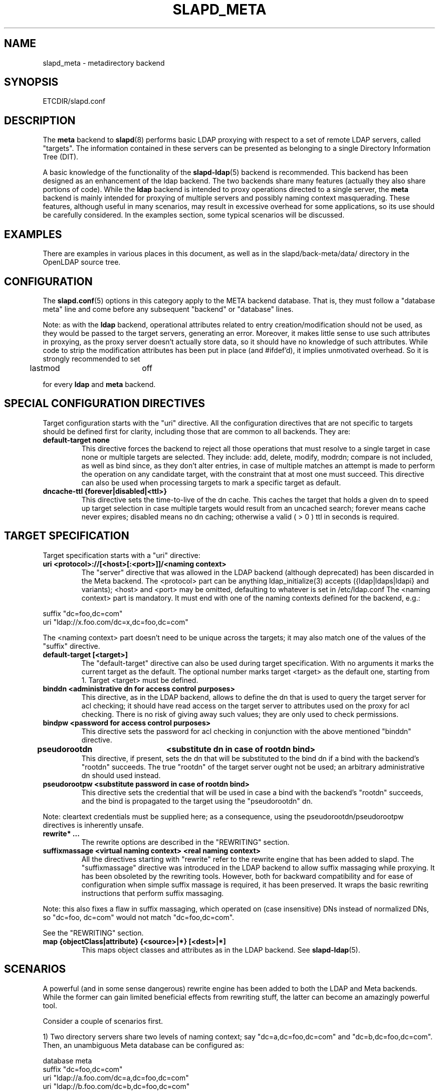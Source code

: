 .TH SLAPD_META 5 "28 April 2002" "OpenLDAP LDVERSION"
.\" Copyright 1998-2002 The OpenLDAP Foundation, All Rights Reserved.
.\" Copying restrictions apply.  See the COPYRIGHT file.
.\" Copyright 2001, Pierangelo Masarati, All rights reserved. <ando@sys-net.it>
.\" $OpenLDAP$
.\"
.\" Portions of this document should probably be moved to slapd-ldap(5)
.\" and maybe manual pages for librewrite.
.\"
.SH NAME
slapd_meta \- metadirectory backend
.SH SYNOPSIS
ETCDIR/slapd.conf
.SH DESCRIPTION
The
.B meta
backend to
.BR slapd (8)
performs basic LDAP proxying with respect to a set of remote LDAP
servers, called "targets".
The information contained in these servers can be presented as
belonging to a single Directory Information Tree (DIT).
.LP
A basic knowledge of the functionality of the
.BR slapd\-ldap (5)
backend is recommended.
This backend has been designed as an enhancement of the ldap backend.
The two backends share many features (actually they also share
portions of code).
While the
.B ldap
backend is intended to proxy operations directed to a single server, the
.B meta
backend is mainly intended for proxying of multiple servers and possibly
naming context masquerading.
These features, although useful in many scenarios, may result in
excessive overhead for some applications, so its use should be
carefully considered.
In the examples section, some typical scenarios will be discussed.
.SH EXAMPLES
There are examples in various places in this document, as well as in the
slapd/back-meta/data/ directory in the OpenLDAP source tree.
.SH CONFIGURATION
The
.BR slapd.conf (5)
options in this category apply to the META backend database.
That is, they must follow a "database meta" line and come before any
subsequent "backend" or "database" lines.
.LP
Note: as with the
.B ldap
backend, operational attributes related to entry creation/modification
should not be used, as they would be passed to the target servers,
generating an error.
Moreover, it makes little sense to use such attributes in proxying, as
the proxy server doesn't actually store data, so it should have no
knowledge of such attributes.
While code to strip the modification attributes has been put in place
(and #ifdef'd), it implies unmotivated overhead.
So it is strongly recommended to set
.LP
.nf
	lastmod		off
.fi
.LP
for every
.B ldap
and
.B meta
backend.
.SH "SPECIAL CONFIGURATION DIRECTIVES"
Target configuration starts with the "uri" directive.
All the configuration directives that are not specific to targets
should be defined first for clarity, including those that are common
to all backends.
They are:
.TP
.B default-target none
This directive forces the backend to reject all those operations
that must resolve to a single target in case none or multiple
targets are selected.
They include: add, delete, modify, modrdn; compare is not included, as
well as bind since, as they don't alter entries, in case of multiple
matches an attempt is made to perform the operation on any candidate
target, with the constraint that at most one must succeed.
This directive can also be used when processing targets to mark a
specific target as default.
.TP
.B dncache-ttl {forever|disabled|<ttl>}
This directive sets the time-to-live of the dn cache.
This caches the target that holds a given dn to speed up target
selection in case multiple targets would result from an uncached
search; forever means cache never expires; disabled means no dn
caching; otherwise a valid ( > 0 ) ttl in seconds is required.
.SH "TARGET SPECIFICATION"
Target specification starts with a "uri" directive:
.TP
.B uri <protocol>://[<host>[:<port>]]/<naming context>
The "server" directive that was allowed in the LDAP backend (although
deprecated) has been discarded in the Meta backend.
The <protocol> part can be anything ldap_initialize(3) accepts
({ldap|ldaps|ldapi} and variants); <host> and <port> may be omitted,
defaulting to whatever is set in /etc/ldap.conf
The <naming context> part is mandatory.
It must end with one of the naming contexts defined for the backend,
e.g.:
.LP
.nf
  suffix "dc=foo,dc=com"
  uri    "ldap://x.foo.com/dc=x,dc=foo,dc=com"
.fi
.LP
The <naming context> part doesn't need to be unique across the targets;
it may also match one of the values of the "suffix" directive.
.TP
.B default-target [<target>]
The "default-target" directive can also be used during target specification.
With no arguments it marks the current target as the default.
The optional number marks target <target> as the default one, starting
from 1.
Target <target> must be defined.
.TP
.B binddn <administrative dn for access control purposes>
This directive, as in the LDAP backend, allows to define the dn that is
used to query the target server for acl checking; it should have read
access on the target server to attributes used on the proxy for acl
checking.
There is no risk of giving away such values; they are only used to
check permissions.
.TP
.B bindpw <password for access control purposes>
This directive sets the password for acl checking in conjunction
with the above mentioned "binddn" directive.
.TP
.B pseudorootdn	<substitute dn in case of rootdn bind>
This directive, if present, sets the dn that will be substituted to
the bind dn if a bind with the backend's "rootdn" succeeds.
The true "rootdn" of the target server ought not be used; an arbitrary
administrative dn should used instead.
.TP
.B pseudorootpw <substitute password in case of rootdn bind>
This directive sets the credential that will be used in case a bind
with the backend's "rootdn" succeeds, and the bind is propagated to
the target using the "pseudorootdn" dn.
.LP
Note: cleartext credentials must be supplied here; as a consequence,
using the pseudorootdn/pseudorootpw directives is inherently unsafe.
.TP
.B rewrite* ...
The rewrite options are described in the "REWRITING" section.
.TP
.B suffixmassage <virtual naming context> <real naming context>
All the directives starting with "rewrite" refer to the rewrite engine
that has been added to slapd.
The "suffixmassage" directive was introduced in the LDAP backend to
allow suffix massaging while proxying.
It has been obsoleted by the rewriting tools.
However, both for backward compatibility and for ease of configuration
when simple suffix massage is required, it has been preserved.
It wraps the basic rewriting instructions that perform suffix
massaging.
.LP
Note: this also fixes a flaw in suffix massaging, which operated
on (case insensitive) DNs instead of normalized DNs,
so "dc=foo, dc=com" would not match "dc=foo,dc=com".
.LP
See the "REWRITING" section.
.TP
.B map {objectClass|attribute} {<source>|*} [<dest>|*]
This maps object classes and attributes as in the LDAP backend.
See
.BR slapd-ldap (5).
.SH "SCENARIOS"
A powerful (and in some sense dangerous) rewrite engine has been added
to both the LDAP and Meta backends.
While the former can gain limited beneficial effects from rewriting
stuff, the latter can become an amazingly powerful tool.
.LP
Consider a couple of scenarios first.
.LP
1) Two directory servers share two levels of naming context;
say "dc=a,dc=foo,dc=com" and "dc=b,dc=foo,dc=com".
Then, an unambiguous Meta database can be configured as:
.LP
.nf
  database meta
  suffix   "dc=foo,dc=com"
  uri      "ldap://a.foo.com/dc=a,dc=foo,dc=com"
  uri      "ldap://b.foo.com/dc=b,dc=foo,dc=com"
.fi
.LP
Operations directed to a specific target can be easily resolved
because there are no ambiguities.
The only operation that may resolve to multiple targets is a search
with base "dc=foo,dc=com" and scope at least "one", which results in
spawning two searches to the targets.
.LP
2a) Two directory servers don't share any portion of naming context,
but they'd present as a single DIT
[Caveat: uniqueness of (massaged) entries among the two servers is
assumed; integrity checks risk to incur in excessive overhead and have
not been implemented].  Say we have "dc=bar,dc=org" and "o=Foo,c=US",
and we'd like them to appear as branches of "dc=foo,dc=com", say
"dc=a,dc=foo,dc=com" and "dc=b,dc=foo,dc=com".
Then we need to configure our Meta backend as:
.LP
.nf
  database	meta
  suffix	"dc=foo,dc=com"
  
  uri		"ldap://a.bar.com/dc=a,dc=foo,dc=com"
  suffixmassage	"dc=a,dc=foo,dc=com" "dc=bar,dc=org"
	
  uri		"ldap://b.foo.com/dc=b,dc=foo,dc=com"
  suffixmassage	"dc=b,dc=foo,dc=com" "o=Foo,c=US"
.fi
.LP
Again, operations can be resolved without ambiguity, although
some rewriting is required.
Notice that the virtual naming context of each target is a branch of
the database's naming context; it is rewritten back and forth when
operations are performed towards the target servers.
What "back and forth" means will be clarified later.
.LP
When a search with base "dc=foo,dc=com" is attempted, if the 
scope is "base" it fails with "no such object"; in fact, the
common root of the two targets (prior to massaging) does not
exist.
If the scope is "one", both targets are contacted with the base
replaced by each target's base; the scope is derated to "base".
In general, a scope "one" search is honored, and the scope is derated,
only when the incoming base is at most one level lower of a target's
naming context (prior to massaging).
.LP
Finally, if the scope is "sub" the incoming base is replaced
by each target's unmassaged naming context, and the scope
is not altered.
.LP
2b) Consider the above reported scenario with the two servers
sharing the same naming context:
.LP
.nf
  database	meta
  suffix	"dc=foo,dc=com"
  
  uri		"ldap://a.bar.com/dc=foo,dc=com"
  suffixmassage	"dc=foo,dc=com" "dc=bar,dc=org"
	
  uri		"ldap://b.foo.com/dc=foo,dc=com"
  suffixmassage	"dc=foo,dc=com" "o=Foo,c=US"
.fi
.LP
All the previous considerations hold, except that now there is
no way to unambiguously resolve a DN.
In this case, all the operations that require an unambiguous target
selection will fail unless the dn is already cached or a default
target has been set.
.SH ACLs
Note on ACLs: at present you may add whatever ACL rule you desire
to to the Meta (and LDAP) backends.
However, the meaning of an ACL on a proxy may require some
considerations.
Two philosophies may be considered:
.LP
a) the remote server dictates the permissions; the proxy simply passes
back what it gets from the remote server.
.LP
b) the remote server unveils "everything"; the proxy is responsible
for protecting data from unauthorized access.
.LP
Of course the latter sounds unreasonable, but it is not.
It is possible to imagine scenarios in which a remote host discloses
data that can be considered "public" inside an intranet, and a proxy
that connects it to the internet may impose additional constraints.
To this purpose, the proxy should be able to comply with all the ACL
matching criteria that the server supports.
This has been achieved with regard to all the criteria supported by
slapd except a special subtle case (please drop me a note if you can
find other exceptions: <ando@openldap.org>).
The rule
.LP
.nf
  access to dn="<dn>" attr=<attr>
	 by dnattr=<dnattr> read
	 by * none
.fi
.LP
cannot be matched iff the attribute that is being requested, <attr>,
is NOT <dnattr>, and the attribute that determines membership,
<dnattr>, has not been requested (e.g. in a search)
.LP
In fact this ACL is resolved by slapd using the portion of entry it
retrieved from the remote server without requiring any further
intervention of the backend, so, if the <dnattr> attribute has not
been fetched, the match cannot be assessed because the attribute is
not present, not because no value matches the requirement!
.LP
Note on ACLs and attribute mapping: ACLs are applied to the mapped
attributes; for instance, if the attribute locally known as "foo" is
mapped to "bar" on a remote server, then local ACLs apply to attribute
"foo" and are totally unaware of its remote name.
The remote server will check permissions for "bar", and the local
server will possibly enforce additional restrictions to "foo".
.\"
.\" If this section is moved, also update the reference in
.\" libraries/librewrite/RATIONALE.
.\"
.SH REWRITING
A string is rewritten according to a set of rules, called a `rewrite
context'.
The rules are based on Regular Expressions (POSIX regex) with
substring matching; extensions are planned to allow basic variable
substitution and map resolution of substrings.
The behavior of pattern matching/substitution can be altered by a set
of flags.
.LP
The underlying concept is to build a lightweight rewrite module
for the slapd server (initially dedicated to the LDAP backend).
.SH Passes
An incoming string is matched agains a set of rules.
Rules are made of a match pattern, a substitution pattern and a set of
actions.
In case of match a string rewriting is performed according to the
substitution pattern that allows to refer to substrings matched in the
incoming string.
The actions, if any, are finally performed.
The substitution pattern allows map resolution of substrings.
A map is a generic object that maps a substitution pattern to a value.
.SH "Pattern Matching Flags"
.TP
.B `C'
honors case in matching (default is case insensitive)
.TP
.B `R'
use POSIX Basic Regular Expressions (default is Extended)
.SH "Action Flags"
.TP
.B `:'
apply the rule once only (default is recursive)
.TP
.B `@'
stop applying rules in case of match.
.TP
.B `#'
stop current operation if the rule matches, and issue an `unwilling to
perform' error.
.TP
.B `G{n}'
jump n rules back and forth (watch for loops!).
Note that `G{1}' is implicit in every rule.
.TP
.B `I'
ignores errors in rule; this means, in case of error, e.g. issued by a
map, the error is treated as a missed match.
The `unwilling to perform' is not overridden.
.LP
The ordering of the flags is significant.
For instance: `IG{2}' means ignore errors and jump two lines ahead
both in case of match and in case of error, while `G{2}I' means ignore
errors, but jump thwo lines ahead only in case of match.
.LP
More flags (mainly Action Flags) will be added as needed.
.SH "Pattern matching:"
See
.BR regex (7).
.SH "String Substitution:"
The string substitution happens according to a substitution pattern.
.TP
.B -
substring substitution is allowed with the syntax `\\d' where `d' is a
digit ranging 0-9 (0 is the full match).
I see that 0-9 digit expansion is a widely accepted practise; however
there is no technical reason to use such a strict limit.
A syntax of the form `\\{ddd}' should be fine if there is any need to
use a higher number of possible submatches.
.TP
.B -
variable substitution will be allowed (at least when I figure out
which kind of variable could be proficiently substituted)
.TP
.B -
map lookup will be allowed (map lookup of substring matches in gdbm,
ldap(!), math(?) and so on maps `a la sendmail'.
.TP
.B -
subroutine invocation will make it possible to rewrite a submatch in
terms of the output of another rewriteContext.
.Sh "Old syntax:"
.TP
.B `\\' {0-9} [ `{' <name> [ `(' <args> `)' ] `}' ]
where <name> is the name of a built-in map, and <args> are optional
arguments to the map, if the map <name> requires them.
The following experimental maps have been implemented:
.TP
.B \\n{xpasswd}
maps the n-th substring match as uid to the gecos field in
/etc/passwd;
.TP
.B \\n{xfile(/absolute/path)}
maps the n-th substring match to a `key value' style plain text file.
.TP
.B \\n{xldap(ldap://url/with?%0?in?filter)
maps the n-th substring match to an attribute retrieved by means of an
LDAP url with substitution of %0 in the filter (NOT IMPL.)
.SH "New scheme:"
everything starting with `\\' requires substitution;
.LP
the only obvious exception is `\\\\', which is left as is;
.LP
the basic substitution is `\\d', where `d' is a digit;
0 means the whole string, while 1-9 is a submatch;
.LP
in the outdated schema, the digit may be optionally
followed by a `{', which means pipe the submatch into
the map described by the string up to the following `}';
.LP
the output of the map is used instead of the submatch;
.LP
in the new schema, a `\\' followed by a `{' invokes an
advanced substitution scheme.
The pattern is:
.LP
.nf
  `\\' `{' [{ <op> }] <name> `(' <substitution schema> `)' `}'
.fi
.LP
where <name> must be a legal name for the map, i.e.
.LP
.nf
  <name> ::= [a-z][a-z0-9]* (case insensitive)
  <op> ::= `>' `|' `&' `&&' `*' `**' `$'
.fi
.LP
and <substitution schema> must be a legal substitution
schema, with no limits on the nesting level.
.LP
The operators are:
.TP
.B >
sub context invocation; <name> must be a legal, already defined
rewrite context name
.TP
.B |
external command invocation; <name> must refer to a legal, already
defined command name (NOT IMPL.)
.TP
.B &
variable assignment; <name> defines a variable in the running
operation structure which can be dereferenced later (NOT IMPL.)
.TP
.B *
variable dereferencing; <name> must refer to a variable that is
defined and assigned for the running operation (NOT IMPL.)
.TP
.B $
parameter dereferencing; <name> must refer to an existing parameter;
the idea is to make some run-time parameters set by the system
available to the rewrite engine, as the client host name, the bind dn
if any, constant parameters initialized at config time, and so on (NOT
IMPL.)
.LP
Note: as the slapd parsing routines escape backslashes ('\\'),
a double backslash is required inside substitution patterns.
To overcome the resulting heavy notation, the substitution escaping
has been delegated to the `%' symbol, which should be used
instead of `\\' in string substitution patterns.
The symbol can be altered at will by redefining the related macro in
"rewrite-int.h".
In the current snapshot, all the `\\' on the left side of each rule
(the regex pattern) must be converted in `\\\\'; all the `\\' on the
right side of the rule (the substitution pattern) must be turned into
`%'.
In the following examples, the original (more readable) syntax is
used.
.SH "Rewrite context:"
A rewrite context is a set of rules which are applied in sequence.
The basic idea is to have an application initialize a rewrite
engine (think of Apache's mod_rewrite ...) with a set of rewrite
contexts; when string rewriting is required, one invokes the
appropriate rewrite context with the input string and obtains the
newly rewritten one if no errors occur.
.LP
An interesting application, in the LDAP backend or in slapd itself,
could associate each basic server operation to a rewrite context
(most of them possibly aliasing the default one).
Then, DN rewriting could take place at any invocation of a backend
operation.
.LP
client -> server:
.LP
.nf
     default         if defined and no specific
                     context is available
     bindDn          bind
     searchBase      search
     searchFilter    search
     compareDn       compare
     addDn           add
     modifyDn        modify
     modrDn          modrdn
     newSuperiorDn   modrdn
     deleteDn        delete
.fi
.LP
server -> client:
.LP
.nf
     searchResult    search (only if defined; no default)
.fi
.LP
.SH "Basic configuration syntax"
.TP
.B rewriteEngine { on | off }
If `on', the requested rewriting is performed; if `off', no
rewriting takes place (an easy way to stop rewriting without
altering too much the configuration file).
.TP
.B rewriteContext <context name> [ alias <aliased context name> ]
<Context name> is the name that identifies the context, i.e. the name
used by the application to refer to the set of rules it contains.
It is used also to reference sub contexts in string rewriting.
A context may aliase another one.
In this case the alias context contains no rule, and any reference to
it will result in accessing the aliased one.
.TP
.B rewriteRule <regex pattern> <substitution pattern> [ <flags> ]
Determines how a tring can be rewritten if a pattern is matched.
Examples are reported below.
.SH "Additional configuration syntax:"
.TP
.B rewriteMap <map name> <map type> [ <map attrs> ]
Allows to define a map that transforms substring rewriting into
something else.
The map is referenced inside the substitution pattern of a rule.
.TP
.B rewriteParam <param name> <param value>
Sets a value with global scope, that can be dereferenced by the
command `\\{$paramName}'.
.TP
.B rewriteMaxPasses <number of passes>
Sets the maximum number of total rewriting passes taht can be
performed in a signle rewriting operation (to avoid loops).
.SH "Configuration examples:"
.nf
     # set to `off' to disable rewriting
     rewriteEngine on

     # Everything defined here goes into the `default' context.
     # This rule changes the naming context of anything sent
     # to `dc=home,dc=net' to `dc=OpenLDAP, dc=org'

     rewriteRule "(.*)dc=home,[ ]?dc=net"
                 "\\1dc=OpenLDAP, dc=org"  ":"

     # Start a new context (ends input of the previous one).
     # This rule adds blancs between dn parts if not present.
     rewriteContext  addBlancs
     rewriteRule     "(.*),([^ ].*)" "\\1, \\2"

     # This one eats blancs
     rewriteContext  eatBlancs
     rewriteRule     "(.*),[ ](.*)" "\\1,\\2"

     # Here control goes back to the default rewrite
     # context; rules are appended to the existing ones.
     # anything that gets here is piped into rule `addBlancs'
     rewriteContext  default
     rewriteRule     ".*" "\\{>addBlancs(\\0)}" ":"

     # Anything with `uid=username' is looked up in
     # /etc/passwd for gecos (I know it's nearly useless,
     # but it is there just to test something fancy!). Note
     # the `I' flag that leaves `uid=username' in place if
     # `username' does not have a valid account, and the
     # `:' that forces the rule to be processed exactly once.
     rewriteContext  uid2Gecos
     rewriteRule     "(.*)uid=([a-z0-9]+),(.+)"
                     "\\1cn=\\2{xpasswd},\\3"      "I:"

     # Finally, in a bind, if one uses a `uid=username' dn,
     # it is rewritten in `cn=name surname' if possible.
     rewriteContext  bindDn
     rewriteRule     ".*" "\\{>addBlancs(\\{>uid2Gecos(\\0)})}" ":"

     # Rewrite the search base  according to `default' rules.
     rewriteContext  searchBase alias default

     # Search results with OpenLDAP dn are rewritten back with
     # `dc=home,dc=net' naming context, with spaces eaten.
     rewriteContext  searchResult
     rewriteRule     "(.*[^ ]?)[ ]?dc=OpenLDAP,[ ]?dc=org"
                     "\\{>eatBlancs(\\1)}dc=home,dc=net"    ":"

     # Bind with email instead of full dn: we first need
     # an ldap map that turns attributes into a dn (the
     # filter is provided by the substitution string):
     rewriteMap ldap attr2dn "ldap://host/dc=my,dc=org?dn?sub"

     # Then we need to detect emails; note that the rule
     # in case of match stops rewriting; in case of error,
     # it is ignored.  In case we are mapping virtual
     # to real naming contexts, we also need to rewrite
     # regular DNs, because the definition of a bindDn
     # rewrite context overrides the default definition.
     rewriteContext bindDn
     rewriteRule "(mail=[^,]+@[^,]+)" "\\{attr2dn(\\1)}" "@I"

     # This is a rather sophisticate example. It massages a
     # search filter in case who performs the search has
     # administrative privileges.  First we need to keep
     # track of the bind dn of the incoming request:
     rewriteContext  bindDn
     rewriteRule     ".+" "\\{**&binddn(\\0)}" ":"

     # A search filter containing `uid=' is rewritten only
     # if an appropriate dn is bound.
     # To do this, in the first rule the bound dn is
     # dereferenced, while the filter is decomposed in a
     # prefix, the argument of the `uid=', and in a
     # suffix. A tag `<>' is appended to the DN. If the DN
     # refers to an entry in the `ou=admin' subtree, the
     # filter is rewritten OR-ing the `uid=<arg>' with
     # `cn=<arg>'; otherwise it is left as is. This could be
     # useful, for instance, to allow apache's auth_ldap-1.4
     # module to authenticate users with both `uid' and
     # `cn', but only if the request comes from a possible
     # `dn: cn=Web auth, ou=admin, dc=home, dc=net' user.
     rewriteContext searchFilter
     rewriteRule "(.*\\()uid=([a-z0-9_]+)(\\).*)"
       "\\{**binddn}<>\\{&prefix(\\1)}\\{&arg(\\2)}\\{&suffix(\\3)}"
       ":I"
     rewriteRule "[^,]+,[ ]?ou=admin,[ ]?dc=home,[ ]?dc=net"
       "\\{*prefix}|(uid=\\{*arg})(cn=\\{*arg})\\{*suffix}" "@I"
     rewriteRule ".*<>" "\\{*prefix}uid=\\{*arg}\\{*suffix}"
.fi
.SH "LDAP Proxy resolution (a possible evolution of slapd-ldap(5):"
In case the rewritten dn is an LDAP URL, the operation is initiated
towards the host[:port] indicated in the url, if it does not refer
to the local server.
E.g.:
.LP
.nf
  rewriteRule \'^cn=root,.*\' \'\\0\'                     \'G{3}\'
  rewriteRule \'^cn=[a-l].*\' \'ldap://ldap1.my.org/\\0\' \'@\'
  rewriteRule \'^cn=[m-z].*\' \'ldap://ldap2.my.org/\\0\' \'@\'
  rewriteRule \'.*\'          \'ldap://ldap3.my.org/\\0\' \'@\'
.fi
.LP
(Rule 1 is simply there to illustrate the `G{n}' action; it could have
been written:
.LP
.nf
  rewriteRule \'^cn=root,.*\' \'ldap://ldap3.my.org/\\0\' \'@\'
.fi
.LP
with the advantage of saving one rewrite pass ...)
.SH "SEE ALSO"
.BR slapd.conf (5),
.BR slapd\-ldap (5),
.BR slapd (8),
.BR regex (7).
